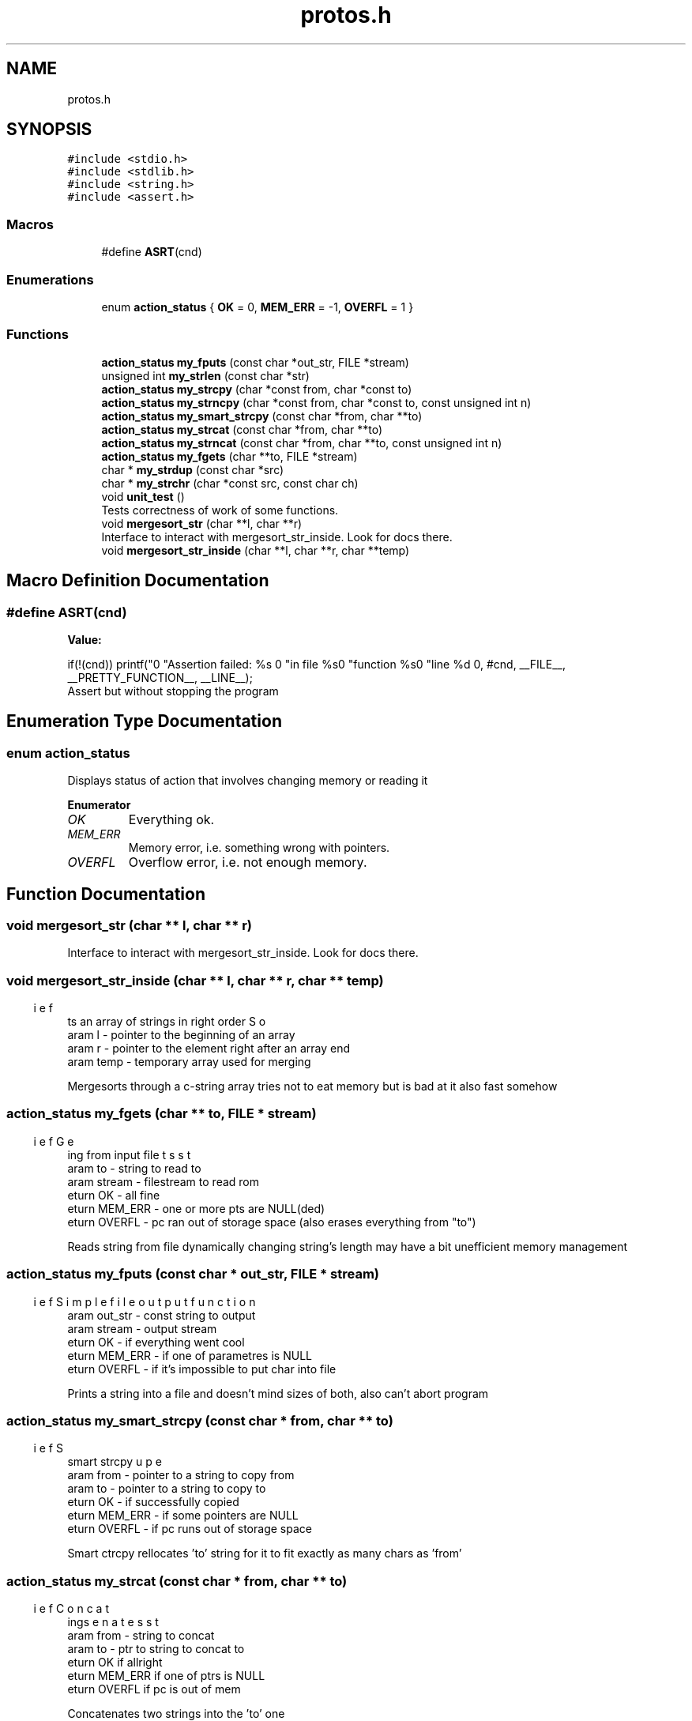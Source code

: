 .TH "protos.h" 3 "Sun Sep 4 2022" "Version 2" "String functions" \" -*- nroff -*-
.ad l
.nh
.SH NAME
protos.h
.SH SYNOPSIS
.br
.PP
\fC#include <stdio\&.h>\fP
.br
\fC#include <stdlib\&.h>\fP
.br
\fC#include <string\&.h>\fP
.br
\fC#include <assert\&.h>\fP
.br

.SS "Macros"

.in +1c
.ti -1c
.RI "#define \fBASRT\fP(cnd)"
.br
.in -1c
.SS "Enumerations"

.in +1c
.ti -1c
.RI "enum \fBaction_status\fP { \fBOK\fP = 0, \fBMEM_ERR\fP = -1, \fBOVERFL\fP = 1 }"
.br
.in -1c
.SS "Functions"

.in +1c
.ti -1c
.RI "\fBaction_status\fP \fBmy_fputs\fP (const char *out_str, FILE *stream)"
.br
.ti -1c
.RI "unsigned int \fBmy_strlen\fP (const char *str)"
.br
.ti -1c
.RI "\fBaction_status\fP \fBmy_strcpy\fP (char *const from, char *const to)"
.br
.ti -1c
.RI "\fBaction_status\fP \fBmy_strncpy\fP (char *const from, char *const to, const unsigned int n)"
.br
.ti -1c
.RI "\fBaction_status\fP \fBmy_smart_strcpy\fP (const char *from, char **to)"
.br
.ti -1c
.RI "\fBaction_status\fP \fBmy_strcat\fP (const char *from, char **to)"
.br
.ti -1c
.RI "\fBaction_status\fP \fBmy_strncat\fP (const char *from, char **to, const unsigned int n)"
.br
.ti -1c
.RI "\fBaction_status\fP \fBmy_fgets\fP (char **to, FILE *stream)"
.br
.ti -1c
.RI "char * \fBmy_strdup\fP (const char *src)"
.br
.ti -1c
.RI "char * \fBmy_strchr\fP (char *const src, const char ch)"
.br
.ti -1c
.RI "void \fBunit_test\fP ()"
.br
.RI "Tests correctness of work of some functions\&. "
.ti -1c
.RI "void \fBmergesort_str\fP (char **l, char **r)"
.br
.RI "Interface to interact with mergesort_str_inside\&. Look for docs there\&. "
.ti -1c
.RI "void \fBmergesort_str_inside\fP (char **l, char **r, char **temp)"
.br
.in -1c
.SH "Macro Definition Documentation"
.PP 
.SS "#define ASRT(cnd)"
\fBValue:\fP
.PP
.nf
                                  if(!(cnd)) printf("\n"                   \
                                    "Assertion failed: %s \n"\
                                    "in file %s\n"           \
                                    "function %s\n"          \
                                    "line %d \n",            \
                      #cnd, __FILE__, __PRETTY_FUNCTION__, __LINE__);
.fi
Assert but without stopping the program 
.SH "Enumeration Type Documentation"
.PP 
.SS "enum \fBaction_status\fP"
Displays status of action that involves changing memory or reading it 
.PP
\fBEnumerator\fP
.in +1c
.TP
\fB\fIOK \fP\fP
Everything ok\&. 
.TP
\fB\fIMEM_ERR \fP\fP
Memory error, i\&.e\&. something wrong with pointers\&. 
.TP
\fB\fIOVERFL \fP\fP
Overflow error, i\&.e\&. not enough memory\&. 
.SH "Function Documentation"
.PP 
.SS "void mergesort_str (char ** l, char ** r)"

.PP
Interface to interact with mergesort_str_inside\&. Look for docs there\&. 
.SS "void mergesort_str_inside (char ** l, char ** r, char ** temp)"

.PP
.nf
\brief Sorts an array of strings in right order
\param l - pointer to the beginning of an array
\param r - pointer to the element right after an array end
\param temp - temporary array used for merging

.fi
.PP
 Mergesorts through a c-string array tries not to eat memory but is bad at it also fast somehow 
.SS "\fBaction_status\fP my_fgets (char ** to, FILE * stream)"

.PP
.nf
\brief Gets string from input file
\param to - string to read to
\param stream - filestream to read rom
\return OK - all fine
\return MEM_ERR - one or more pts are NULL(ded)
\return OVERFL - pc ran out of storage space (also erases everything from "to")

.fi
.PP
 Reads string from file dynamically changing string's length may have a bit unefficient memory management 
.SS "\fBaction_status\fP my_fputs (const char * out_str, FILE * stream)"

.PP
.nf
\brief Simple file output function
\param out_str - const string to output
\param stream  - output stream
\return OK - if everything went cool
\return MEM_ERR - if one of parametres is NULL
\return OVERFL - if it's impossible to put char into file

.fi
.PP
 Prints a string into a file and doesn't mind sizes of both, also can't abort program 
.SS "\fBaction_status\fP my_smart_strcpy (const char * from, char ** to)"

.PP
.nf
\brief Super smart strcpy
\param from - pointer to a string to copy from
\param to - pointer to a string to copy to
\return OK - if successfully copied
\return MEM_ERR - if some pointers are NULL
\return OVERFL - if pc runs out of storage space

.fi
.PP
 Smart ctrcpy rellocates 'to' string for it to fit exactly as many chars as 'from' 
.SS "\fBaction_status\fP my_strcat (const char * from, char ** to)"

.PP
.nf
\brief Concatenates strings
\param from - string to concat
\param to - ptr to string to concat to
\return OK if allright
\return MEM_ERR if one of ptrs is NULL
\return OVERFL if pc is out of mem

.fi
.PP
 Concatenates two strings into the 'to' one 
.SS "char* my_strchr (char *const src, const char ch)"

.PP
.nf
\brief Finds a char
\param src - string to search in
\param ch - char to search for
\return ptr to a char in string
\return NULL if there is no char in string or no string

.fi
.PP
 Finds a set char in a set string and returns a ptr to char in the string 
.SS "\fBaction_status\fP my_strcpy (char *const from, char *const to)"

.PP
.nf
\brief Simply copies one string into other
\param from - string to copy from
\param to - string to copy to
\return OK - if copied
\return MEM_ERR - if one or more parameters are NULL

.fi
.PP
 Simple cstcpy function that does not care about any possible damage it may make It is trying hard not to cause any seg fault 
.SS "char* my_strdup (const char * src)"

.PP
.nf
\brief Copies a string to heap
\param src - string to copy
\return ptr to an allocated memory

.fi
.PP
 Returns a pointer to a newly allocated memory that contains a copy of a string passed into it 
.SS "unsigned int my_strlen (const char * str)"

.PP
.nf
\brief Returns string length
\param str - string to calculate len of
\return -1 - if str is NULL
\return anything >=0 - string's len

.fi
.PP
 Calculates string length\&. Nothing more to say 
.SS "\fBaction_status\fP my_strncat (const char * from, char ** to, unsigned int n)"

.PP
.nf
\brief Concatenates two strings with limit
\param from - string to concatenate from
\param to - string to concatenate to
\param n - max amount if symbols to concat from "from"
\return OK - all fine
\return MEM_ERR - one or more pts are NULL
\return OVERFL - not enough memory

.fi
.PP
 Concats two strings, but adds not more then n symbols from 'from' 
.SS "\fBaction_status\fP my_strncpy (char *const from, char *const to, unsigned int n)"

.PP
.nf
\brief A bit more complex copy func
\param from - string to copy from
\param to - string to copy to
\param n - number of chars to copy
\return OK if all ok
\return MEM_ERR if one or more ptrs 
\return OVERFL if pc ran out of free mem

.fi
.PP
 Function to copy not more than n chars also can kinda cause seg fault 
.SS "void unit_test ()"

.PP
Tests correctness of work of some functions\&. < Test of fgets
.PP
< EOTest of fgets
.PP
< Test of fputs
.PP
< EOTest of fputs
.PP
< Test of strcat
.PP
< EOTest of strcat
.PP
< Test of strncat
.PP
< EOTest of strncat
.PP
< Test of strchr
.PP
< EOTest of strchr
.PP
< Test of strdup
.PP
< EOTest of strdup
.PP
< Test of strlen
.PP
< EOTest52
.PP
< Test of strcpy
.PP
< EOTest of strcpy
.PP
< Test of strncpy
.PP
< EOTest of strncpy
.PP
< Test of smart_strcpy
.PP
< EOTest of smart_strcpy
.SH "Author"
.PP 
Generated automatically by Doxygen for String functions from the source code\&.
